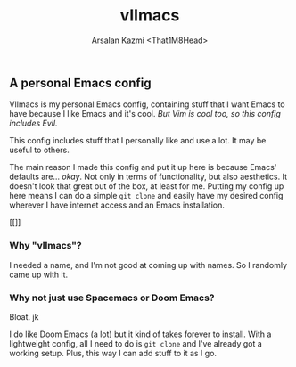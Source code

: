 #+TITLE: vlImacs
#+AUTHOR: Arsalan Kazmi <That1M8Head>
#+HTML_HEAD: <link rel="stylesheet" href="https://that1m8head.github.io/standard.css">

** A personal Emacs config 

VlImacs is my personal Emacs config, containing stuff that I want Emacs to have because I like Emacs and it's cool. /But Vim is cool too, so this config includes Evil./

This config includes stuff that I personally like and use a lot. It may be useful to others.

The main reason I made this config and put it up here is because Emacs' defaults are... /okay/.
Not only in terms of functionality, but also aesthetics. It doesn't look that great out of the box, at least for me.
Putting my config up here means I can do a simple =git clone= and easily have my desired config wherever I have internet access and an Emacs installation.

[[[[./emacs-screenie.png]]]]

*** Why "vlImacs"?
I needed a name, and I'm not good at coming up with names.
So I randomly came up with it.

*** Why not just use Spacemacs or Doom Emacs?
Bloat. jk

I do like Doom Emacs (a lot) but it kind of takes forever to install. With a lightweight config, all I need to do is =git clone= and I've already got a working setup. Plus, this way I can add stuff to it as I go.
